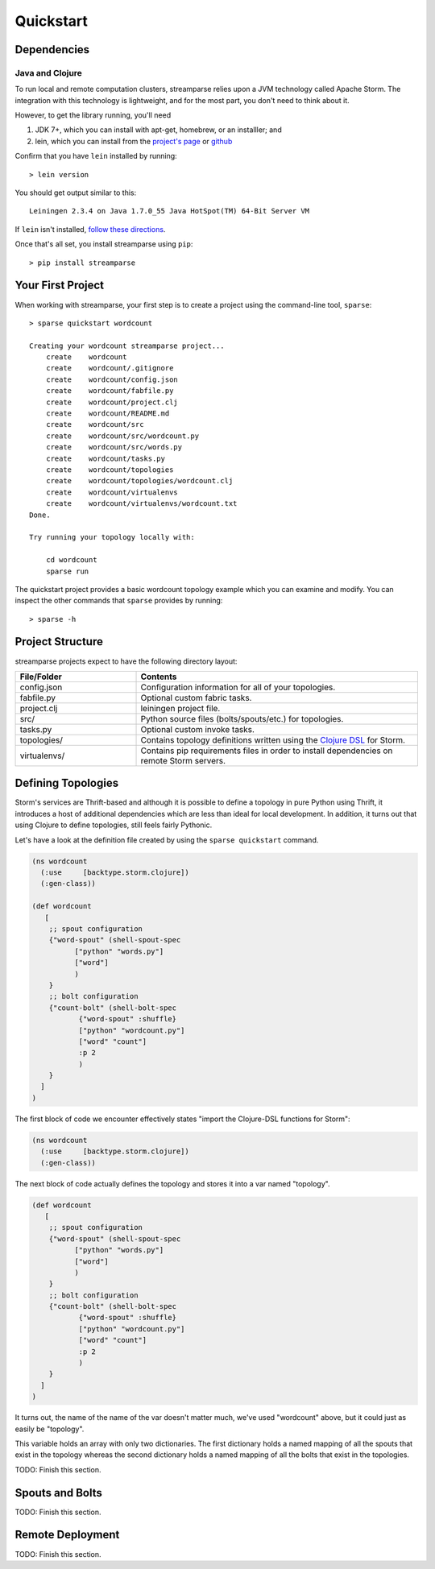 Quickstart
==========

Dependencies
------------

Java and Clojure
^^^^^^^^^^^^^^^^

To run local and remote computation clusters, streamparse relies upon a JVM
technology called Apache Storm. The integration with this technology is
lightweight, and for the most part, you don't need to think about it.

However, to get the library running, you'll need

1. JDK 7+, which you can install with apt-get, homebrew, or an installler;
   and
2. lein, which you can install from the
   `project's page <http://leiningen.org/>`_ or
   `github <https://github.com/technomancy/leiningen#leiningen>`_

Confirm that you have ``lein`` installed by running::

    > lein version

You should get output similar to this::

    Leiningen 2.3.4 on Java 1.7.0_55 Java HotSpot(TM) 64-Bit Server VM

If ``lein`` isn't installed,
`follow these directions <leiningen.org/#install>`_.

Once that's all set, you install streamparse using ``pip``::

    > pip install streamparse


Your First Project
------------------

When working with streamparse, your first step is to create a project using
the command-line tool, ``sparse``::

    > sparse quickstart wordcount

    Creating your wordcount streamparse project...
        create    wordcount
        create    wordcount/.gitignore
        create    wordcount/config.json
        create    wordcount/fabfile.py
        create    wordcount/project.clj
        create    wordcount/README.md
        create    wordcount/src
        create    wordcount/src/wordcount.py
        create    wordcount/src/words.py
        create    wordcount/tasks.py
        create    wordcount/topologies
        create    wordcount/topologies/wordcount.clj
        create    wordcount/virtualenvs
        create    wordcount/virtualenvs/wordcount.txt
    Done.

    Try running your topology locally with:

        cd wordcount
        sparse run

The quickstart project provides a basic wordcount topology example which you
can examine and modify. You can inspect the other commands that ``sparse``
provides by running::

    > sparse -h


Project Structure
-----------------

streamparse projects expect to have the following directory layout:

.. csv-table::
    :header: "File/Folder","Contents"
    :widths: 30,70

    "config.json","Configuration information for all of your topologies."
    "fabfile.py","Optional custom fabric tasks."
    "project.clj","leiningen project file."
    "src/","Python source files (bolts/spouts/etc.) for topologies."
    "tasks.py","Optional custom invoke tasks."
    "topologies/","Contains topology definitions written using the `Clojure DSL <http://storm.incubator.apache.org/documentation/Clojure-DSL.html>`_ for Storm."
    "virtualenvs/","Contains pip requirements files in order to install dependencies on remote Storm servers."


Defining Topologies
-------------------

Storm's services are Thrift-based and although it is possible to define a
topology in pure Python using Thrift, it introduces a host of additional
dependencies which are less than ideal for local development. In addition, it
turns out that using Clojure to define topologies, still feels fairly Pythonic.

Let's have a look at the definition file created by using the
``sparse quickstart`` command.

.. code-block:: clojure

    (ns wordcount
      (:use     [backtype.storm.clojure])
      (:gen-class))

    (def wordcount
       [
        ;; spout configuration
        {"word-spout" (shell-spout-spec
              ["python" "words.py"]
              ["word"]
              )
        }
        ;; bolt configuration
        {"count-bolt" (shell-bolt-spec
               {"word-spout" :shuffle}
               ["python" "wordcount.py"]
               ["word" "count"]
               :p 2
               )
        }
      ]
    )

The first block of code we encounter effectively states "import the
Clojure-DSL functions for Storm":

.. code-block:: clojure

    (ns wordcount
      (:use     [backtype.storm.clojure])
      (:gen-class))

The next block of code actually defines the topology and stores it into a var
named "topology".

.. code-block:: clojure

    (def wordcount
       [
        ;; spout configuration
        {"word-spout" (shell-spout-spec
              ["python" "words.py"]
              ["word"]
              )
        }
        ;; bolt configuration
        {"count-bolt" (shell-bolt-spec
               {"word-spout" :shuffle}
               ["python" "wordcount.py"]
               ["word" "count"]
               :p 2
               )
        }
      ]
    )

It turns out, the name of the name of the var doesn't matter much, we've used
"wordcount" above, but it could just as easily be "topology".

This variable holds an array with only two dictionaries.  The first dictionary
holds a named mapping of all the spouts that exist in the topology whereas the
second dictionary holds a named mapping of all the bolts that exist in the
topologies.

TODO: Finish this section.


Spouts and Bolts
----------------

TODO: Finish this section.

Remote Deployment
-----------------

TODO: Finish this section.
